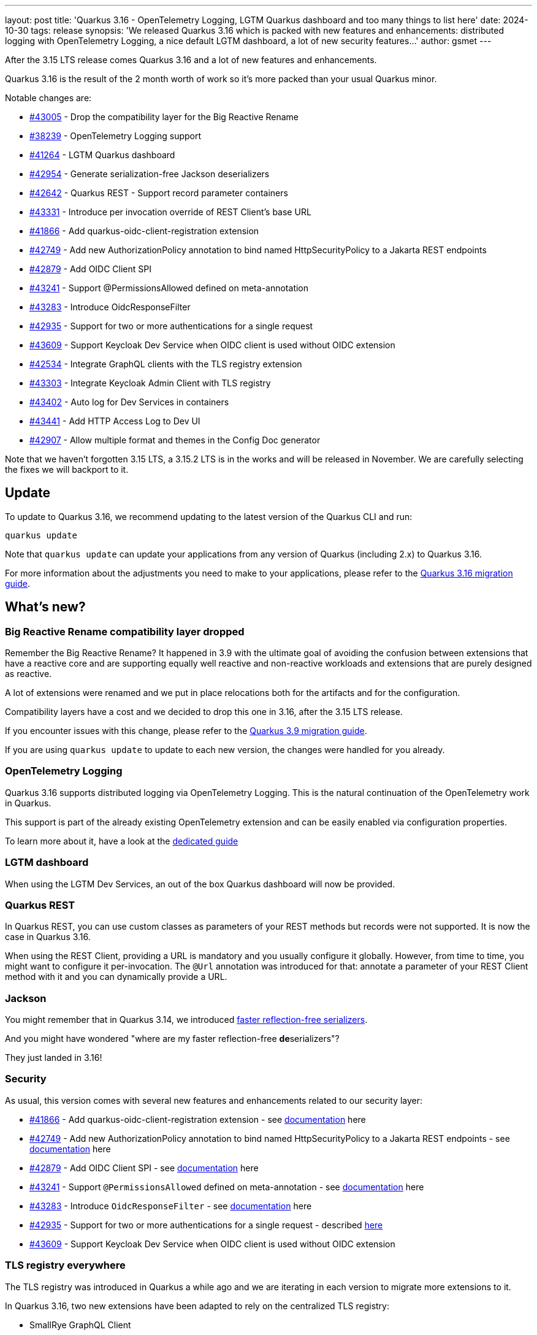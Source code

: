 ---
layout: post
title: 'Quarkus 3.16 - OpenTelemetry Logging, LGTM Quarkus dashboard and too many things to list here'
date: 2024-10-30
tags: release
synopsis: 'We released Quarkus 3.16 which is packed with new features and enhancements: distributed logging with OpenTelemetry Logging, a nice default LGTM dashboard, a lot of new security features...'
author: gsmet
---

After the 3.15 LTS release comes Quarkus 3.16 and a lot of new features and enhancements.

Quarkus 3.16 is the result of the 2 month worth of work so it's more packed than your usual Quarkus minor.

Notable changes are:

* https://github.com/quarkusio/quarkus/pull/43005[#43005] - Drop the compatibility layer for the Big Reactive Rename
* https://github.com/quarkusio/quarkus/pull/38239[#38239] - OpenTelemetry Logging support
* https://github.com/quarkusio/quarkus/pull/41264[#41264] - LGTM Quarkus dashboard
* https://github.com/quarkusio/quarkus/pull/42954[#42954] - Generate serialization-free Jackson deserializers
* https://github.com/quarkusio/quarkus/pull/42642[#42642] - Quarkus REST - Support record parameter containers
* https://github.com/quarkusio/quarkus/pull/43331[#43331] - Introduce per invocation override of REST Client's base URL
* https://github.com/quarkusio/quarkus/pull/41866[#41866] - Add quarkus-oidc-client-registration extension
* https://github.com/quarkusio/quarkus/pull/42749[#42749] - Add new AuthorizationPolicy annotation to bind named HttpSecurityPolicy to a Jakarta REST endpoints
* https://github.com/quarkusio/quarkus/pull/42879[#42879] - Add OIDC Client SPI
* https://github.com/quarkusio/quarkus/pull/43241[#43241] - Support @PermissionsAllowed defined on meta-annotation
* https://github.com/quarkusio/quarkus/pull/43283[#43283] - Introduce OidcResponseFilter
* https://github.com/quarkusio/quarkus/pull/42935[#42935] - Support for two or more authentications for a single request
* https://github.com/quarkusio/quarkus/pull/43609[#43609] - Support Keycloak Dev Service when OIDC client is used without OIDC extension
* https://github.com/quarkusio/quarkus/issues/42534[#42534] - Integrate GraphQL clients with the TLS registry extension
* https://github.com/quarkusio/quarkus/pull/43303[#43303] - Integrate Keycloak Admin Client with TLS registry
* https://github.com/quarkusio/quarkus/pull/43402[#43402] - Auto log for Dev Services in containers
* https://github.com/quarkusio/quarkus/pull/43441[#43441] - Add HTTP Access Log to Dev UI
* https://github.com/quarkusio/quarkus/pull/42907[#42907] - Allow multiple format and themes in the Config Doc generator

Note that we haven't forgotten 3.15 LTS, a 3.15.2 LTS is in the works and will be released in November.
We are carefully selecting the fixes we will backport to it.

== Update

To update to Quarkus 3.16, we recommend updating to the latest version of the Quarkus CLI and run:

[source,bash]
----
quarkus update
----

Note that `quarkus update` can update your applications from any version of Quarkus (including 2.x) to Quarkus 3.16.

For more information about the adjustments you need to make to your applications, please refer to the https://github.com/quarkusio/quarkus/wiki/Migration-Guide-3.16[Quarkus 3.16 migration guide].

== What's new?

=== Big Reactive Rename compatibility layer dropped

Remember the Big Reactive Rename?
It happened in 3.9 with the ultimate goal of avoiding the confusion between extensions that have a reactive core and are supporting equally well reactive and non-reactive workloads and extensions that are purely designed as reactive.

A lot of extensions were renamed and we put in place relocations both for the artifacts and for the configuration.

Compatibility layers have a cost and we decided to drop this one in 3.16, after the 3.15 LTS release.

If you encounter issues with this change, please refer to the https://github.com/quarkusio/quarkus/wiki/Migration-Guide-3.9[Quarkus 3.9 migration guide].

If you are using `quarkus update` to update to each new version, the changes were handled for you already.

=== OpenTelemetry Logging

Quarkus 3.16 supports distributed logging via OpenTelemetry Logging.
This is the natural continuation of the OpenTelemetry work in Quarkus.

This support is part of the already existing OpenTelemetry extension and can be easily enabled via configuration properties.

To learn more about it, have a look at the https://quarkus.io/guides/opentelemetry-logging[dedicated guide]

=== LGTM dashboard

When using the LGTM Dev Services, an out of the box Quarkus dashboard will now be provided.

=== Quarkus REST

In Quarkus REST, you can use custom classes as parameters of your REST methods but records were not supported.
It is now the case in Quarkus 3.16.

When using the REST Client, providing a URL is mandatory and you usually configure it globally.
However, from time to time, you might want to configure it per-invocation.
The `@Url` annotation was introduced for that: annotate a parameter of your REST Client method with it and you can dynamically provide a URL.

=== Jackson

You might remember that in Quarkus 3.14, we introduced https://quarkus.io/blog/quarkus-3-14-1-released/#faster-reflection-free-jackson-serializers[faster reflection-free serializers].

And you might have wondered "where are my faster reflection-free **de**serializers"?

They just landed in 3.16!

=== Security

As usual, this version comes with several new features and enhancements related to our security layer:

* https://github.com/quarkusio/quarkus/pull/41866[#41866] - Add quarkus-oidc-client-registration extension - see https://quarkus.io/guides/security-openid-connect-client-registration[documentation] here
* https://github.com/quarkusio/quarkus/pull/42749[#42749] - Add new AuthorizationPolicy annotation to bind named HttpSecurityPolicy to a Jakarta REST endpoints - see https://quarkus.io/guides/security-authorize-web-endpoints-reference#authorization-policy-example[documentation] here
* https://github.com/quarkusio/quarkus/pull/42879[#42879] - Add OIDC Client SPI - see https://quarkus.io/guides/security-openid-connect-client-reference#oidc-client-spi[documentation] here
* https://github.com/quarkusio/quarkus/pull/43241[#43241] - Support `@PermissionsAllowed` defined on meta-annotation - see https://quarkus.io/guides/security-authorize-web-endpoints-reference#permission-meta-annotation[documentation] here
* https://github.com/quarkusio/quarkus/pull/43283[#43283] - Introduce `OidcResponseFilter` - see https://quarkus.io/guides/security-oidc-code-flow-authentication#code-flow-oidc-response-filters[documentation] here
* https://github.com/quarkusio/quarkus/pull/42935[#42935] - Support for two or more authentications for a single request - described https://quarkus.io/guides/security-authentication-mechanisms[here]
* https://github.com/quarkusio/quarkus/pull/43609[#43609] - Support Keycloak Dev Service when OIDC client is used without OIDC extension

=== TLS registry everywhere

The TLS registry was introduced in Quarkus a while ago and we are iterating in each version to migrate more extensions to it.

In Quarkus 3.16, two new extensions have been adapted to rely on the centralized TLS registry:

- SmallRye GraphQL Client
- Keycloak Admin Client

=== Dev UI

The Dev UI is continuously enhanced but we wanted to highlight a very nice addition:
logs from your Dev Services containers and HTTP access logs are now available in the Dev UI.

=== Configuration documentation

When developing extensions, it can be handy to publish your configuration documentation.

Until now, it was only possible to publish it in Asciidoc.
With 3.16, you can also generate Asciidoc by passing `<format>markdown</format>` to the configuration of the Config Doc Maven Plugin.

=== Platform component upgrades

==== Camel Quarkus

Camel Quarkus has been updated to 3.16.0.

==== Quarkus CXF

Quarkus CXF 3.16 was released and is now available in https://code.quarkus.io/?extension-search=origin:platform%20quarkus-cxf[Quarkus Platform 3.16].
Check the https://docs.quarkiverse.io/quarkus-cxf/dev/release-notes/3.16.0.html[Quarkus CXF 3.16.0] release notes for more information about what is new in this release.

== Full changelog

You can get the full changelog of https://github.com/quarkusio/quarkus/releases/tag/3.16.0.CR1[3.16.0.CR1], https://github.com/quarkusio/quarkus/releases/tag/3.16.0[3.16.0], and https://github.com/quarkusio/quarkus/releases/tag/3.16.1[3.16.1] on GitHub.

== Contributors

The Quarkus community is growing and has now https://github.com/quarkusio/quarkus/graphs/contributors[1020 contributors].
Many many thanks to each and everyone of them.

In particular for the 3.16 release, thanks to AB, Adriano Moreira, Akulov S V, Ales Justin, Alex Martel, Alexandros Antonakakis, Alexey Loubyansky, Andreas Stangl, Andy Damevin, Auri Munoz, AxiomaticFixedChimpanzee, Bassel Rachid, Bruno Baptista, Chris Cranford, Chris Laprun, Christian Navolskyi, Claudio Miranda, Clement Escoffier, Dale Peakall, Daniel Bobbert, Daniel Cunha, Daniel Ezihe, Dannier Leonides Galicia Chinchilla, David M. Lloyd, Davide D'Alto, Dimitris Polissiou, Domenico Briganti, Falko Modler, Foivos Zakkak, Francesco Nigro, Galder Zamarreño, George Gastaldi, Georgios Andrianakis, Guillaume Smet, Gunnar Morling, Gunther C. Wenda, Holly Cummins, Inaki Villar, Ioannis Canellos, Jakub Gardo, Jakub Jedlicka, Jan Martiska, jcarranzan, Jeremy Whiting, Jerome Prinet, Jonathan Kolberg, Jorge Solórzano, Julien Ponge, Jérémie Bresson, Jérémie Panzer, Katia Aresti, KERN Christian, Konrad Durnoga, KS, Ladislav Thon, Lars, Laurent Perez, Loic Hermann, Lorenzo De Francesco, Loïc Hermann, Loïc Mathieu, luneo7, Marc Nuri, Marcel Stör, Marcelo Ataxexe Guimarães, Marek Skacelik, mariofusco, marko-bekhta, Martin Bartoš, Martin Kouba, Matej Novotny, Matheus Cruz, Matthias Schorsch, mauroantonio.depalma, Max Rydahl Andersen, Maximilian Rehberger, Melloware, Michael Edgar, Michal Maléř, Michal Vavřík, Nathan Erwin, Nicholas Kolatsis, Ozan Gunalp, Ozzy Osborne, Paul6552, Paulo Casaes, Peer Bech Hansen, Peter Palaga, peubouzon, PhilKes, Phillip Krüger, polarctos, Ralf Ueberfuhr, rghara, Robert Stupp, Roberto Cortez, RobinDM, Rod Cheater, Rolfe Dlugy-Hegwer, Roman Lovakov, Rostislav Svoboda, Sanne Grinovero, Sebastian Schuster, Sergey Beryozkin, Seto, sku20, Stéphane Épardaud, Thomas Canava, Thomas Segismont, Tiago Bento, tmulle, Vincent Sevel, xstefank, yamada-y0, Yasser Greyeb, Yoann Rodière, Yurii Dubinka, and Žan Ožbot.

== Come Join Us

We value your feedback a lot so please report bugs, ask for improvements... Let's build something great together!

If you are a Quarkus user or just curious, don't be shy and join our welcoming community:

 * provide feedback on https://github.com/quarkusio/quarkus/issues[GitHub];
 * craft some code and https://github.com/quarkusio/quarkus/pulls[push a PR];
 * discuss with us on https://quarkusio.zulipchat.com/[Zulip] and on the https://groups.google.com/d/forum/quarkus-dev[mailing list];
 * ask your questions on https://stackoverflow.com/questions/tagged/quarkus[Stack Overflow].
